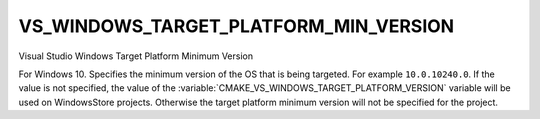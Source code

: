 VS_WINDOWS_TARGET_PLATFORM_MIN_VERSION
--------------------------------------

.. versionadded:: 3.4

Visual Studio Windows Target Platform Minimum Version

For Windows 10. Specifies the minimum version of the OS that is being
targeted. For example ``10.0.10240.0``. If the value is not specified, the
value of the :variable:`CMAKE_VS_WINDOWS_TARGET_PLATFORM_VERSION` variable
will be used on WindowsStore projects.  Otherwise the target platform
minimum version will not be specified for the project.

.. versionadded:: 3.27
  This property is initialized by the value of the
  :variable:`CMAKE_VS_WINDOWS_TARGET_PLATFORM_MIN_VERSION` variable
  if it is set when a target is created.
